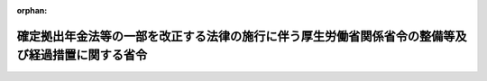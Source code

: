 .. _428M60000100159_20170101_000000000000000:

:orphan:

==================================================================================================
確定拠出年金法等の一部を改正する法律の施行に伴う厚生労働省関係省令の整備等及び経過措置に関する省令
==================================================================================================

.. raw:: html
    
    
    <main id="contentsLaw" class="active">
    <div id="innerDocument" class="active">
    
    
    
    
    <div style="margin-bottom: 12px;">
    <div id="lawTitleNo" style="font-size: 1.067rem; font-weight: bold;" class="_shokanBoxParent">平成二十八年厚生労働省令第百五十九号<div class="_shokanBox"></div>
    <div class="_inyoBox" id="_inyo_"></div>
    </div>
    <div id="lawTitle" style="margin-left: 3rem; font-size: 1.5rem; font-weight: bold; line-height: 1.25em;" class="_shokanBoxParent">
    <span data-xpath="">確定拠出年金法等の一部を改正する法律の施行に伴う厚生労働省関係省令の整備等及び経過措置に関する省令　抄</span><div class="_shokanBox" id="_shokan_"><div class="_shokanBtnIcons"></div></div>
    <div class="_inyoBox" id="_inyo_"></div>
    </div>
    </div><section id="EnactStatement" class="active EnactStatement"><div class="_div_EnactStatement _shokanBoxParent" style="text-indent: 1em;">
    <span data-xpath="">確定拠出年金法等の一部を改正する法律（平成二十八年法律第六十六号）の施行に伴い、及び関係法令の規定に基づき、確定拠出年金法等の一部を改正する法律の施行に伴う厚生労働省関係省令の整備等及び経過措置に関する省令を次のように定める。</span><div class="_shokanBox" id="_shokan_"><div class="_shokanBtnIcons"></div></div>
    <div class="_inyoBox" id="_inyo_"></div>
    </div></section><section id="TOC" class="active TOC"><div class="_div_TOCLabel _shokanBoxParent">
    <span data-xpath="">目次</span><div class="_shokanBox" id="_shokan_"><div class="_shokanBtnIcons"></div></div>
    <div class="_inyoBox" id="_inyo_"></div>
    </div>
    <div class="_div_TOCChapter _shokanBoxParent" style="margin-left: 1em;">
    <div class="TOCChapterTitle xpathTarget xpath：／Law［1］／LawBody［1］／TOC［1］／TOCChapter［1］／ChapterTitle［1］">第一章　厚生労働省関係省令の整備等<span data-xpath="">（第一条―第五条）</span>
    </div>
    <div class="_shokanBox"><div class="_inyoBox"></div></div>
    </div>
    <div class="_div_TOCChapter _shokanBoxParent" style="margin-left: 1em;">
    <div class="TOCChapterTitle xpathTarget xpath：／Law［1］／LawBody［1］／TOC［1］／TOCChapter［2］／ChapterTitle［1］">第二章　経過措置<span data-xpath="">（第六条・第七条）</span>
    </div>
    <div class="_shokanBox"><div class="_inyoBox"></div></div>
    </div>
    <div class="_div_TOCSupplProvision _shokanBoxParent" style="margin-left: 1em;">
    <span data-xpath="">附則</span><div class="_shokanBox" id="_shokan_"><div class="_shokanBtnIcons"></div></div>
    <div class="_inyoBox" id="_inyo_"></div>
    </div></section><section id="MainProvision" class="active MainProvision"><section id="" class="active Chapter"><div style="margin-left: 3em; font-weight: bold;" class="ChapterTitle _div_ChapterTitle _shokanBoxParent">
    <div class="ChapterTitle">第二章　経過措置</div>
    <div class="_shokanBox" id="_shokan_"><div class="_shokanBtnIcons"></div></div>
    <div class="_inyoBox" id="_inyo_"></div>
    </div></section><section id="" class="active Article"><div style="margin-left: 1em; font-weight: bold;" class="_div_ArticleCaption _shokanBoxParent">
    <span data-xpath="">（個人型年金加入者となることができる企業型年金加入者の資格を取得した場合の個人別管理資産を移換しないことの申出）</span><div class="_shokanBox" id="_shokan_"><div class="_shokanBtnIcons"></div></div>
    <div class="_inyoBox" id="_inyo_"></div>
    </div>
    <div style="margin-left: 1em; text-indent: -1em;" id="" class="_div_ArticleTitle _shokanBoxParent">
    <span style="font-weight: bold;">第六条</span>　<span data-xpath="">個人型年金加入者（確定拠出年金法（平成十三年法律第八十八号。以下「法」という。）第二条第十項に規定する個人型年金加入者をいう。以下同じ。）が、確定拠出年金法等の一部を改正する法律の施行に伴う関係政令の整備等及び経過措置に関する政令（平成二十八年政令第三百十号。以下「平成二十八年改正政令」という。）第七条に規定する経過期間（以下単に「経過期間」という。）に、新たに企業型年金（法第二条第二項に規定する企業型年金をいい、その企業型年金規約（法第四条第三項に規定する企業型年金規約をいう。）において企業型年金加入者（法第二条第八項に規定する企業型年金加入者をいう。以下同じ。）が個人型年金加入者となることができることを定めているものに限る。以下この条及び次条において同じ。）の企業型年金加入者の資格を取得した場合において、平成二十八年改正政令第七条の規定によりその個人型年金（法第二条第三項に規定する個人型年金をいう。以下同じ。）の個人別管理資産（法第二条第十二項に規定する個人別管理資産をいう。以下同じ。）を移換しないことの申出をする場合には、当該個人型年金加入者が企業型年金の企業型年金加入者の資格を取得した日（当該資格を取得した日に申し出ることが困難であることについて正当な理由があるときは当該資格を取得した日から五日以内であって経過期間内の日）に、次の各号に掲げる事項を記載した申出書を当該企業型年金の企業型記録関連運営管理機関等（法第十七条に規定する企業型記録関連運営管理機関等をいう。以下同じ。）に提出することにより行うものとする。</span><div class="_shokanBox" id="_shokan_"><div class="_shokanBtnIcons"></div></div>
    <div class="_inyoBox" id="_inyo_"></div>
    </div>
    <div id="" style="margin-left: 2em; text-indent: -1em;" class="_div_ItemSentence _shokanBoxParent">
    <span style="font-weight: bold;">一</span>　<span data-xpath="">個人型年金の個人型記録関連運営管理機関（法第六十六条第三項に規定する個人型記録関連運営管理機関をいう。以下同じ。）の名称、住所及び登録番号</span><div class="_shokanBox" id="_shokan_"><div class="_shokanBtnIcons"></div></div>
    <div class="_inyoBox" id="_inyo_"></div>
    </div>
    <div id="" style="margin-left: 2em; text-indent: -1em;" class="_div_ItemSentence _shokanBoxParent">
    <span style="font-weight: bold;">二</span>　<span data-xpath="">個人型年金の個人別管理資産を移換しない旨</span><div class="_shokanBox" id="_shokan_"><div class="_shokanBtnIcons"></div></div>
    <div class="_inyoBox" id="_inyo_"></div>
    </div>
    <div style="margin-left: 1em; text-indent: -1em;" class="_div_ParagraphSentence _shokanBoxParent">
    <span style="font-weight: bold;">２</span>　<span data-xpath="">企業型年金を実施する事業主は、平成二十八年改正政令第七条の規定に係る個人別管理資産の移換に関する事項について、その実施する企業型年金の企業型年金加入者の資格を取得した者（経過期間に資格を取得した者に限る。）に説明しなければならない。</span><div class="_shokanBox" id="_shokan_"><div class="_shokanBtnIcons"></div></div>
    <div class="_inyoBox" id="_inyo_"></div>
    </div>
    <div style="margin-left: 1em; text-indent: -1em;" class="_div_ParagraphSentence _shokanBoxParent">
    <span style="font-weight: bold;">３</span>　<span data-xpath="">前二項の規定は、個人型年金運用指図者（法第二条第十一項に規定する個人型年金運用指図者をいう。以下同じ。）が、経過期間に、新たに企業型年金の企業型年金加入者の資格を取得した場合において、平成二十八年改正政令第八条の規定によりその個人型年金の個人別管理資産を移換しないことの申出をする場合に準用する。</span><div class="_shokanBox" id="_shokan_"><div class="_shokanBtnIcons"></div></div>
    <div class="_inyoBox" id="_inyo_"></div>
    </div></section><section id="" class="active Article"><div style="margin-left: 1em; font-weight: bold;" class="_div_ArticleCaption _shokanBoxParent">
    <span data-xpath="">（個人型年金加入者又は個人型年金運用指図者でもある企業型年金加入者が企業型年金加入者の資格を喪失した場合の個人別管理資産の移換の申出等）</span><div class="_shokanBox" id="_shokan_"><div class="_shokanBtnIcons"></div></div>
    <div class="_inyoBox" id="_inyo_"></div>
    </div>
    <div style="margin-left: 1em; text-indent: -1em;" id="" class="_div_ArticleTitle _shokanBoxParent">
    <span style="font-weight: bold;">第七条</span>　<span data-xpath="">企業型年金の企業型年金加入者が、経過期間に、当該企業型年金加入者の資格を喪失した場合であって、新たに企業型年金加入者の資格を取得せず、かつ、引き続き個人型年金加入者である場合において、平成二十八年改正政令第九条の規定によりその企業型年金の個人別管理資産の移換の申出をする場合には、当該企業型年金加入者がその資格を喪失した日（当該資格を喪失した日に申し出ることが困難であることについて正当な理由があるときは当該資格を喪失した日から五日以内であって経過期間内の日）に、次の各号に掲げる事項を記載した申出書を連合会（法第二条第五項に規定する連合会をいう。以下同じ。）に提出することにより行うものとする。</span><div class="_shokanBox" id="_shokan_"><div class="_shokanBtnIcons"></div></div>
    <div class="_inyoBox" id="_inyo_"></div>
    </div>
    <div id="" style="margin-left: 2em; text-indent: -1em;" class="_div_ItemSentence _shokanBoxParent">
    <span style="font-weight: bold;">一</span>　<span data-xpath="">当該企業型年金を実施する事業主及び当該企業型年金の企業型記録関連運営管理機関等の名称、住所及び登録番号</span><div class="_shokanBox" id="_shokan_"><div class="_shokanBtnIcons"></div></div>
    <div class="_inyoBox" id="_inyo_"></div>
    </div>
    <div id="" style="margin-left: 2em; text-indent: -1em;" class="_div_ItemSentence _shokanBoxParent">
    <span style="font-weight: bold;">二</span>　<span data-xpath="">企業型年金の個人別管理資産を移換する旨</span><div class="_shokanBox" id="_shokan_"><div class="_shokanBtnIcons"></div></div>
    <div class="_inyoBox" id="_inyo_"></div>
    </div>
    <div style="margin-left: 1em; text-indent: -1em;" class="_div_ParagraphSentence _shokanBoxParent">
    <span style="font-weight: bold;">２</span>　<span data-xpath="">前項に規定する場合において、当該企業型年金の企業型記録関連運営管理機関等及び個人型年金の個人型特定運営管理機関（第一条の規定による改正後の確定拠出年金法施行規則（平成十三年厚生労働省令第百七十五号。以下「改正後確定拠出年金法施行規則」という。）第六十六条第二項に規定する個人型特定運営管理機関をいう。以下同じ。）は、連合会の指示があったときは、速やかに平成二十八年改正政令第九条の移換の申出をした者の改正後確定拠出年金法施行規則第十五条第一項各号又は第五十六条第一項各号に掲げる事項を個人型年金の個人型記録関連運営管理機関に通知するものとする。</span><div class="_shokanBox" id="_shokan_"><div class="_shokanBtnIcons"></div></div>
    <div class="_inyoBox" id="_inyo_"></div>
    </div>
    <div style="margin-left: 1em; text-indent: -1em;" class="_div_ParagraphSentence _shokanBoxParent">
    <span style="font-weight: bold;">３</span>　<span data-xpath="">平成二十八年改正政令第九条に規定する場合においては、企業型年金の資産管理機関は、当該企業型年金の企業型記録関連運営管理機関等の指示に基づいて、速やかに、同条の規定による個人別管理資産の移換及び返還資産額（法第三条第三項第十号に規定する返還資産額をいう。次項及び第七項において同じ。）に相当する金銭の当該企業型年金を実施する事業主への返還（次項に規定する場合に限る。）を行うものとする。</span><div class="_shokanBox" id="_shokan_"><div class="_shokanBtnIcons"></div></div>
    <div class="_inyoBox" id="_inyo_"></div>
    </div>
    <div style="margin-left: 1em; text-indent: -1em;" class="_div_ParagraphSentence _shokanBoxParent">
    <span style="font-weight: bold;">４</span>　<span data-xpath="">企業型年金の加入者資格を喪失した者について返還資産額があるときは、その者に係る平成二十八年改正政令第九条の規定により当該企業型年金の資産管理機関が移換すべき個人別管理資産は、当該返還資産額を控除した額に相当する資産とする。</span><div class="_shokanBox" id="_shokan_"><div class="_shokanBtnIcons"></div></div>
    <div class="_inyoBox" id="_inyo_"></div>
    </div>
    <div style="margin-left: 1em; text-indent: -1em;" class="_div_ParagraphSentence _shokanBoxParent">
    <span style="font-weight: bold;">５</span>　<span data-xpath="">連合会は、平成二十八年改正政令第九条の規定により個人別管理資産が連合会に移換されたときは、その旨を当該個人別管理資産が移換された者に通知しなければならない。</span><div class="_shokanBox" id="_shokan_"><div class="_shokanBtnIcons"></div></div>
    <div class="_inyoBox" id="_inyo_"></div>
    </div>
    <div style="margin-left: 1em; text-indent: -1em;" class="_div_ParagraphSentence _shokanBoxParent">
    <span style="font-weight: bold;">６</span>　<span data-xpath="">企業型年金を実施する事業主は、平成二十八年改正政令第九条の規定に係る個人別管理資産の移換に関する事項について、その実施する企業型年金の企業型年金加入者の資格を喪失した者（経過期間に資格を喪失した者に限る。）に説明しなければならない。</span><div class="_shokanBox" id="_shokan_"><div class="_shokanBtnIcons"></div></div>
    <div class="_inyoBox" id="_inyo_"></div>
    </div>
    <div style="margin-left: 1em; text-indent: -1em;" class="_div_ParagraphSentence _shokanBoxParent">
    <span style="font-weight: bold;">７</span>　<span data-xpath="">個人型記録関連運営管理機関は、平成二十八年改正政令第九条の規定により企業型年金から個人別管理資産の移換が行われたことがある個人型年金加入者について、当該企業型年金を実施する者の名称、住所並びにそれらの資格の取得及び喪失の年月日並びに当該資産の移換が行われた年月日、移換額、事業主への返還資産額その他移換に関する事項を当該個人型年金加入者に係る法第六十七条第二項に規定する帳簿に記録しなければならない。</span><div class="_shokanBox" id="_shokan_"><div class="_shokanBtnIcons"></div></div>
    <div class="_inyoBox" id="_inyo_"></div>
    </div>
    <div style="margin-left: 1em; text-indent: -1em;" class="_div_ParagraphSentence _shokanBoxParent">
    <span style="font-weight: bold;">８</span>　<span data-xpath="">企業型年金の企業型記録関連運営管理機関等及び資産管理機関、連合会並びに個人型年金の個人型記録関連運営管理機関及び個人型特定運営管理機関は、第一項から前項までの規定の実施のために必要な行為を行うときは、法令に別段の定めがある場合を除き、速やかに、その行為を行うものとする。</span><div class="_shokanBox" id="_shokan_"><div class="_shokanBtnIcons"></div></div>
    <div class="_inyoBox" id="_inyo_"></div>
    </div>
    <div style="margin-left: 1em; text-indent: -1em;" class="_div_ParagraphSentence _shokanBoxParent">
    <span style="font-weight: bold;">９</span>　<span data-xpath="">第一項から前項までの規定は、企業型年金の企業型年金加入者が、経過期間に、当該企業型年金加入者の資格を喪失した場合であって、新たに企業型年金加入者の資格を取得せず、かつ、引き続き個人型年金運用指図者である場合において、平成二十八年改正政令第十条の規定によりその企業型年金の個人別管理資産の移換の申出をする場合に準用する。</span><span data-xpath="">この場合において、第二項中「通知」とあるのは、「通知するものとする。ただし、第十項の規定により当該申出をした場合にあっては、当該企業型年金の企業型記録関連運営管理機関等は、連合会の指示があったときは、速やかに、平成二十八年改正政令第十条の移換の申出をした者の改正後確定拠出年金法施行規則第十五条第一項各号に掲げる事項を個人型年金の個人型特定運営管理機関に通知」と読み替えるものとする。</span><div class="_shokanBox" id="_shokan_"><div class="_shokanBtnIcons"></div></div>
    <div class="_inyoBox" id="_inyo_"></div>
    </div>
    <div style="margin-left: 1em; text-indent: -1em;" class="_div_ParagraphSentence _shokanBoxParent">
    <span style="font-weight: bold;">１０</span>　<span data-xpath="">企業型年金の企業型年金加入者が、経過期間に、当該企業型年金加入者の資格を喪失した場合であって、新たに企業型年金加入者の資格を取得せず、かつ、引き続き個人型年金運用指図者である場合において、当該企業型年金の企業型年金加入者であった者が、その企業型年金の個人別管理資産について法附則第三条第一項の脱退一時金の請求をする場合においては、平成二十八年改正政令第十条の規定による当該企業型年金の個人別管理資産の移換の申出を同時に行うものとする。</span><div class="_shokanBox" id="_shokan_"><div class="_shokanBtnIcons"></div></div>
    <div class="_inyoBox" id="_inyo_"></div>
    </div>
    <div style="margin-left: 1em; text-indent: -1em;" class="_div_ParagraphSentence _shokanBoxParent">
    <span style="font-weight: bold;">１１</span>　<span data-xpath="">経過期間における改正後確定拠出年金法施行規則第六十九条第三項の規定の適用については、同項中「第八十三条まで」とあるのは、「第八十三条まで並びに確定拠出年金法等の一部を改正する法律の施行に伴う関係政令の整備等及び経過措置に関する政令（平成二十八年政令第三百十号）第九条及び第十条」とする。</span><div class="_shokanBox" id="_shokan_"><div class="_shokanBtnIcons"></div></div>
    <div class="_inyoBox" id="_inyo_"></div>
    </div></section></section><section id="" class="active SupplProvision"><div class="_div_SupplProvisionLabel SupplProvisionLabel _shokanBoxParent" style="margin-bottom: 10px; margin-left: 3em; font-weight: bold;">
    <span data-xpath="">附　則</span>　抄<div class="_shokanBox" id="_shokan_"><div class="_shokanBtnIcons"></div></div>
    <div class="_inyoBox" id="_inyo_"></div>
    </div>
    <section id="" class="active Article"><div style="margin-left: 1em; font-weight: bold;" class="_div_ArticleCaption _shokanBoxParent">
    <span data-xpath="">（施行期日）</span><div class="_shokanBox" id="_shokan_"><div class="_shokanBtnIcons"></div></div>
    <div class="_inyoBox" id="_inyo_"></div>
    </div>
    <div style="margin-left: 1em; text-indent: -1em;" id="" class="_div_ArticleTitle _shokanBoxParent">
    <span style="font-weight: bold;">第一条</span>　<span data-xpath="">この省令は、平成二十九年一月一日から施行し、第四条の規定による改正後の国民年金基金及び国民年金基金連合会の財務及び会計に関する省令第八条及び第十二条（これらの規定を同令第二十条において読み替えて準用する場合を含む。）の規定は、国民年金基金又は国民年金基金連合会の平成二十九年度の予算から適用する。</span><div class="_shokanBox" id="_shokan_"><div class="_shokanBtnIcons"></div></div>
    <div class="_inyoBox" id="_inyo_"></div>
    </div></section></section>
    
    
    
    
    
    </div>
    </main>
    
    
